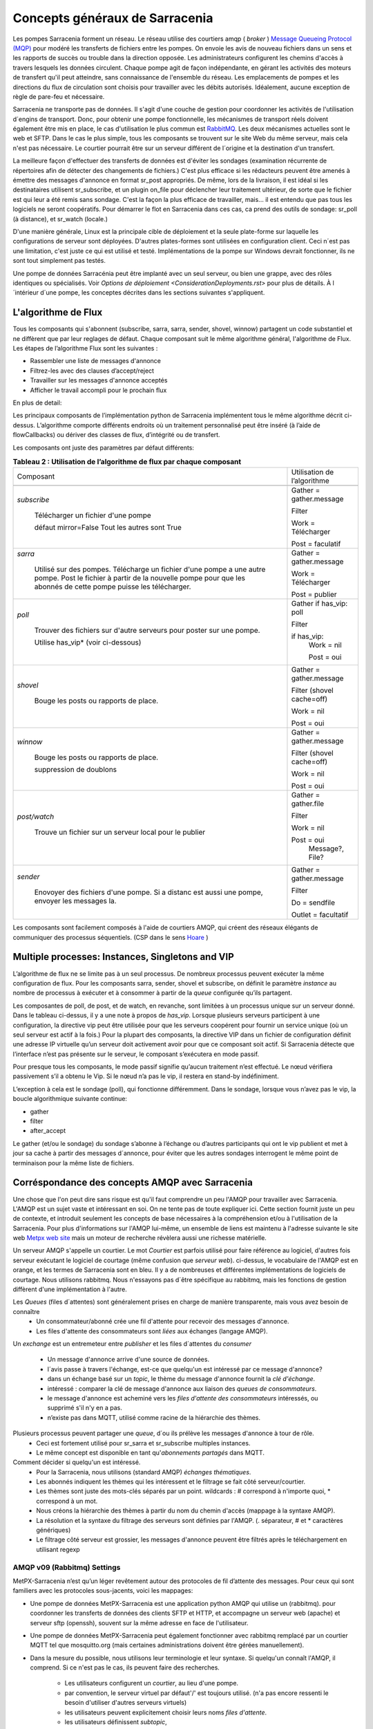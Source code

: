 ===============================
Concepts généraux de Sarracenia
===============================

Les pompes Sarracenia forment un réseau. Le réseau utilise
des courtiers amqp ( *broker* )  `Message Queueing Protocol (MQP) <https://en.wikipedia.org/wiki/Message_queue>`_
pour modéré les transferts de fichiers entre les pompes. On
envoie les avis de nouveau fichiers dans un sens et les rapports de succès ou
trouble dans la direction opposée. Les administrateurs configurent les chemins
d'accès à travers lesquels les données circulent. Chaque pompe agit de façon
indépendante, en gérant les activités des moteurs de transfert
qu'il peut atteindre, sans connaissance de l'ensemble du réseau. Les
emplacements de pompes et les directions du flux de circulation sont
choisis pour travailler avec les débits autorisés. Idéalement, aucune
exception de règle de pare-feu et nécessaire.

Sarracenia ne transporte pas de données. Il s'agit d'une couche de gestion pour
coordonner les activités de l'utilisation d´engins de transport. Donc, pour
obtenir une pompe fonctionnelle, les mécanismes de transport réels doivent
également être mis en place, le cas d'utilisation
le plus commun est `RabbitMQ <https://www.rabbitmq.com/>`_.
Les deux mécanismes actuelles sont le web et SFTP.
Dans le cas le plus simple, tous les composants se trouvent sur le site
Web du même serveur, mais cela n'est pas nécessaire. Le courtier pourrait
être sur un serveur différent de l´origine et la destination d'un transfert.

La meilleure façon d'effectuer des transferts de données est d'éviter les
sondages (examination récurrente de répertoires afin de détecter des
changements de fichiers.) C'est plus efficace si les rédacteurs peuvent
être amenés à émettre des messages d'annonce en format sr_post appropriés. De même,
lors de la livraison, il est idéal si les destinataires utilisent
sr_subscribe, et un plugin on_file pour déclencher leur traitement ultérieur,
de sorte que le fichier est qui leur a été remis sans sondage. C'est la façon
la plus efficace de travailler, mais... il est entendu que pas tous les logiciels
ne seront coopératifs. Pour démarrer le flot en Sarracenia dans ces cas,
ca prend des outils de sondage:  sr_poll (à distance), et sr_watch (locale.)

D'une manière générale, Linux est la principale cible de déploiement et la
seule plate-forme sur laquelle les configurations de serveur sont déployées.
D'autres plates-formes sont utilisées en configuration client.  Ceci
n´est pas une limitation, c'est juste ce qui est utilisé et testé.
Implémentations de la pompe sur Windows devrait fonctionner, ils ne
sont tout simplement pas testés.

Une pompe de données Sarracénia peut être implanté avec un seul serveur, ou bien une grappe, avec des rôles identiques ou spécialisés.
Voir `Options de déploiement <ConsiderationDeployments.rst>` pour plus de détails. À l´intérieur d´une pompe, les conceptes décrites
dans les sections suivantes s'appliquent.

L'algorithme de Flux
--------------------

Tous les composants qui s'abonnent (subscribe, sarra, sarra, sender, shovel, winnow)
partagent un code substantiel et ne diffèrent que par leur reglages de défaut.
Chaque composant suit le même algorithme général, l'algorithme de Flux.
Les étapes de l’algorithme Flux sont les suivantes :


* Rassembler une liste de messages d'annonce
* Filtrez-les avec des clauses d’accept/reject
* Travailler sur les messages d'annonce acceptés
* Afficher le travail accompli pour le prochain flux

En plus de detail:

.. table:: **Tableau 1 : Algorithme pour tous les composants**
 :align: center

 +----------+-------------------------------------------------------------+
 |          |                                                             |
 |  PHASE   |                 DESCRIPTION                                 |
 |          |                                                             |
 +----------+-------------------------------------------------------------+
 | *gather* | Obtenez de l'information sur une liste initiale de fichiers |
 |          |                                                             |
 |          | A partir: d'une fil d’attente, un répertoire,              |
 |          | un script de polling.                                       |
 |          |                                                             |
 |          | Sortie: worklist.incoming rempli de messages d'annonce.     |
 |          |                                                             |
 |          | Chaque message d'annonce est un dictionnaire python         |
 +----------+-------------------------------------------------------------+
 | *Filter* | Réduire la liste de fichiers sur lesquels agir.             |
 |          |                                                             |
 |          | Appliquer les clauses accept/reject.                        |
 |          |                                                             |
 |          | callbacks after_accept                                      |
 |          | déplacer les messages d´annonce de worklist.incoming à      |
 |          | worklist.rejected                                           |
 |          |                                                             |
 |          | Ceux a éxécuter: flowcb/nodupe.py (suppresion des doublons.)|
 |          |                                                             |
 +----------+-------------------------------------------------------------+
 | *work*   | Traitez le message en le téléchargeant ou en l’envoyant.    |
 |          |                                                             |
 |          | exécuter le transfert (télécharger ou envoyer.)             |
 |          |                                                             |
 |          | Exécuter after_work                                         |
 +----------+-------------------------------------------------------------+
 | *post*   | Publier l’annonce des téléchargements/envois de fichiers à  |
 |          | post_broker ou se débarrasser de la tache (à file/retry... )|
 +----------+-------------------------------------------------------------+

Les principaux composants de l’implémentation python de Sarracenia implémentent
tous le même algorithme décrit ci-dessus. L’algorithme comporte différents endroits
où un traitement personnalisé peut être inséré (à l’aide de flowCallbacks) ou
dériver des classes de flux, d’intégrité ou de transfert.

Les composants ont juste des paramètres par défaut différents:

.. table:: **Tableau 2 : Utilisation de l’algorithme de flux par chaque composant**
 :align: center

 +------------------------+------------------------------+
 | Composant              | Utilisation de l’algorithme  |
 +------------------------+------------------------------+
 +------------------------+------------------------------+
 | *subscribe*            | Gather = gather.message      |
 |                        |                              |
 |   Télécharger un       | Filter                       |
 |   fichier d'une pompe  |                              |
 |                        | Work = Télécharger           |
 |   défaut mirror=False  |                              |
 |   Tout les autres sont |                              |
 |   True                 | Post = faculatif             |
 +------------------------+------------------------------+
 | *sarra*                | Gather = gather.message      |
 |                        |                              |
 |   Utilisé sur des      |                              |
 |   pompes. Télécharge un|                              |
 |   fichier d'une pompe  |                              |
 |   a une autre pompe.   |                              |
 |   Post le fichier à    |                              |
 |   partir de la nouvelle| Work = Télécharger           |
 |   pompe pour que les   |                              |
 |   abonnés de cette     | Post = publier               |
 |   pompe puisse les     |                              |
 |   télécharger.         |                              |
 |                        |                              |
 +------------------------+------------------------------+
 | *poll*                 | Gather                       |
 |                        | if has_vip: poll             |
 |   Trouver des fichiers |                              |
 |   sur d'autre serveurs | Filter                       |
 |   pour poster sur une  |                              |
 |   pompe.               | if has_vip:                  |
 |                        |     Work = nil               |
 |   Utilise has_vip*     |                              |
 |   (voir ci-dessous)    |     Post = oui               |
 +------------------------+------------------------------+
 | *shovel*               | Gather = gather.message      |
 |                        |                              |
 |   Bouge les posts ou   | Filter (shovel cache=off)    |
 |   rapports de place.   |                              |
 |                        | Work = nil                   |
 |                        |                              |
 |                        | Post = oui                   |
 +------------------------+------------------------------+
 | *winnow*               | Gather = gather.message      |
 |                        |                              |
 |   Bouge les posts ou   | Filter (shovel cache=off)    |
 |   rapports de place.   |                              |
 |                        | Work = nil                   |
 |   suppression de       |                              |
 |   doublons             | Post = oui                   |
 +------------------------+------------------------------+
 | *post/watch*           | Gather = gather.file         |
 |                        |                              |
 |   Trouve un fichier sur| Filter                       |
 |   un serveur local pour|                              |
 |   le publier           | Work = nil                   |
 |                        |                              |
 |                        | Post = oui                   |
 |                        |   Message?, File?            |
 +------------------------+------------------------------+
 | *sender*               | Gather = gather.message      |
 |                        |                              |
 |   Enovoyer des fichiers| Filter                       |
 |   d'une pompe. Si a    |                              |
 |   distanc est aussi une| Do = sendfile                |
 |   pompe, envoyer les   |                              |
 |   messages la.         | Outlet = facultatif          |
 +------------------------+------------------------------+

Les composants sont facilement composés à l'aide de courtiers AMQP, qui créent
des réseaux élégants de communiquer des processus séquentiels. (CSP dans
le sens `Hoare <http://dl.acm.org/citation.cfm?doid=359576.359585>`_ )


Multiple processes: Instances, Singletons and VIP
-------------------------------------------------

L’algorithme de flux ne se limite pas à un seul processus. De nombreux processus
peuvent exécuter la même configuration de flux. Pour les composants sarra, sender, shovel
et subscribe, on définit le paramètre *instance* au nombre de processus à exécuter
et à consommer à partir de la *queue* configurée qu’ils partagent.

Les composantes de poll, de post, et de watch, en revanche, sont limitées à un
processus unique sur un serveur donné. Dans le tableau ci-dessus, il y a une note
à propos de *has_vip*. Lorsque plusieurs serveurs participent à une
configuration, la directive vip peut être utilisée pour que les serveurs
coopérent pour fournir un service unique (où un seul serveur est
actif à la fois.) Pour la plupart des composants, la directive VIP dans un
fichier de configuration définit une adresse IP virtuelle qu’un serveur doit
activement avoir pour que ce composant soit actif. Si Sarracenia
détecte que l’interface n’est pas présente sur le serveur, le composant
s’exécutera en mode passif.

Pour presque tous les composants, le mode passif signifie qu’aucun traitement n’est effectué.
Le nœud vérifiera passivement s’il a obtenu le
Vip. Si le nœud n’a pas le vip, il restera en stand-by indéfiniment.

L’exception à cela est le sondage (poll), qui fonctionne différemment. Dans le sondage,
lorsque vous n’avez pas le vip, la boucle algorithmique suivante
continue:

* gather
* filter
* after_accept

Le gather (et/ou le sondage) du sondage s’abonne à l’échange ou d’autres
participants qui ont le vip publient et met à jour sa cache à partir des messages d´annonce, pour
éviter que les autres sondages interrogent le même point de terminaison pour la
même liste de fichiers.

Corréspondance des concepts AMQP avec Sarracenia
------------------------------------------------

Une chose que l'on peut dire sans risque est qu'il faut comprendre un peu l'AMQP
pour travailler avec Sarracenia. L'AMQP est un sujet vaste et intéressant en
soi. On ne tente pas de toute expliquer ici. Cette section fournit juste
un peu de contexte, et introduit seulement les concepts de base nécessaires à la
compréhension et/ou à l'utilisation de la Sarracenia. Pour plus d'informations
sur l'AMQP lui-même, un ensemble de liens est maintenu à l'adresse suivante
le site web `Metpx web site <sarra.rst#amqp>`_
mais un moteur de recherche révèlera aussi une richesse matérielle.

.. image:: Concepts/amqp_notion_de_flux.svg
    :scale: 50%
    :align: center

Un serveur AMQP s'appelle un courtier. Le mot *Courtier* est parfois utilisé pour
faire référence au logiciel, d'autres fois serveur exécutant le logiciel de
courtage (même confusion que *serveur web*).  ci-dessus, le vocabulaire de
l'AMQP est en orange, et les termes de Sarracenia sont en bleu. Il y a
de nombreuses et différentes implémentations de logiciels de courtage. Nous
utilisons rabbitmq. Nous n'essayons pas d´être spécifique au rabbitmq, mais
les fonctions de gestion diffèrent d'une implémentation à l'autre.


Les *Queues* (files d´attentes) sont généralement prises en charge de manière transparente, mais vous avez besoin de connaître
   - Un consommateur/abonné crée une fil d'attente pour recevoir des messages d'annonce.
   - Les files d'attente des consommateurs sont *liées* aux échanges (langage AMQP).

Un *exchange* est un entremeteur entre *publisher* et les files d´attentes du
*consumer*

   - Un message  d'annonce arrive d'une source de données.
   - l´avis passe à travers l'échange, est-ce que quelqu'un est intéressé par ce message d'annonce?
   - dans un échange basé sur un *topic*, le thème du message d'annonce fournit la *clé d'échange*.
   - intéressé : comparer la clé de message d'annonce aux liaison des *queues de consommateurs*.
   - le message d'annonce est acheminé vers les *files d'attente des consommateurs* intéressés, ou supprimé s'il n'y en a pas.
   - n’existe pas dans MQTT, utilisé comme racine de la hiérarchie des thèmes.

Plusieurs processus peuvent partager une *queue*, d´ou ils prélève les messages d'annonce à tour de rôle.
   - Ceci est fortement utilisé pour sr_sarra et sr_subscribe multiples instances.
   - Le même concept est disponible en tant qu'*abonnements partagés* dans MQTT.


Comment décider si quelqu'un est intéressé.
   - Pour la Sarracenia, nous utilisons (standard AMQP) *échanges thématiques*.
   - Les abonnés indiquent les thèmes qui les intéressent et le filtrage se fait côté serveur/courtier.
   - Les thèmes sont juste des mots-clés séparés par un point. wildcards : # correspond à n'importe quoi, * correspond à un mot.
   - Nous créons la hiérarchie des thèmes à partir du nom du chemin d'accès (mappage à la syntaxe AMQP).
   - La résolution et la syntaxe du filtrage des serveurs sont définies par l'AMQP. (. séparateur, # et * caractères génériques)
   - Le filtrage côté serveur est grossier, les messages d'annonce peuvent être filtrés après le téléchargement en utilisant regexp


AMQP v09 (Rabbitmq) Settings
~~~~~~~~~~~~~~~~~~~~~~~~~~~~

MetPX-Sarracenia n’est qu’un léger revêtement autour des protocoles de
fil d’attente des messages. Pour ceux qui sont familiers avec
les protocoles sous-jacents, voici les mappages:

- Une pompe de données MetPX-Sarracenia est une application python AMQP qui utilise un (rabbitmq).
  pour coordonner les transferts de données des clients SFTP et HTTP, et accompagne un
  serveur web (apache) et serveur sftp (openssh), souvent sur la même adresse en face de l'utilisateur.

- Une pompe de données MetPX-Sarracenia peut également fonctionner avec rabbitmq remplacé par
  un courtier MQTT tel que mosquitto.org (mais certaines administrations doivent être gérées manuellement).

- Dans la mesure du possible, nous utilisons leur terminologie et leur syntaxe.
  Si quelqu'un connaît l'AMQP, il comprend. Si ce n'est pas le cas, ils peuvent faire des recherches.

    - Les utilisateurs configurent un *courtier*, au lieu d'une pompe.
    - par convention, le serveur virtuel par défaut'/' est toujours utilisé. (n'a pas encore ressenti le besoin d'utiliser d'autres serveurs virtuels)
    - les utilisateurs peuvent explicitement choisir leurs noms *files d'attente*.
    - les utilisateurs définissent *subtopic*,
    - les sujets avec séparateur de points sont transformés au minimum, plutôt qu'encodés.
    - La fil d’attente est définie sur *durable* afin que les messages ne soient pas perdus lors des redémarrages du broker.
    - nous utilisons des *en-têtes de message* (langage AMQP pour les paires clé-valeur) plutôt que d'encoder en JSON ou dans un autre format de charge utile.
    - *expire* combien de temps pour conserver une fil d’attente inactive ou un échange.

- réduire la complexité par le biais de conventions.
   - n'utiliser qu'un seul type d'échanges (Topic), prendre soin des fixations.
   - conventions de nommage pour les échanges et les files d'attente.
      - les échanges commencent par x.
        - xs_Weather - l'échange pour la source (utilisateur amqp) nommé Weather pour poster des messages.
        - xpublic -- central utilisé pour la plupart des abonnés.
      - les files d'attente commencent par q\

MQTT (version =5) Paramètres
~~~~~~~~~~~~~~~~~~~~~~~~~~~~

MQTT est en fait un meilleur match à Sarracenia que AMQP, car il est
entièrement basé sur des thèmes hiérarchiques. Alors que les sujets
ne sont qu’un parmi une variété de choix pour les méthodes de routage dans AMQP.

  - Dans MQTT, le séparateur de thème est / au lieu de .
  - Le caractère générique de la rubrique MQTT *#* est le même que dans AMQP (correspond au reste du sujet)
  - Le caractère générique de la rubrique MQTT *+* est le même que l’AMQP *\** (correspond à un thème).
  - Un « Échange » AMQP est mappé à la racine de l’arborescence des thèmes MQTT,
  - Une « fil d’attente » AMQP est représentée dans MQTT par *client-id* et un *abonnement partagé*. Remarque : Les abonnements partagés ne sont présents que dans MQTTv5.

    * AMQP: Une fil d’attente nommée *queuename* est liée à un échange xpublic avec clé: v03.observations ...
    * Abonnement MQTT: thème $shared/*queuename*/xpublic/v03/observations ...

  - Les connexions sont normalement clean_sesssion = 0, pour récupérer les messages lorsqu’une connexion est rompue.
  - MQTT QoS==1 est utilisé pour s’assurer que les messages sont envoyés au moins une fois et éviter les frais généraux
    de ne s’assurer qu’une seule fois.
  - AMQP *prefetch* mappé à MQTT *receiveMaximum*
  - *expire* a la même signification en MQTT que dans AMQP.

MQTT v3 manque d’abonnements partagés et la logique de récupération est très différente. Sarracenia ne prend en charge que la v5.

Le flux à travers des Pompes
----------------------------

.. image:: Concepts/sr3_exemple_de_flux.svg
    :scale: 100%
    :align: center



Une description du flux conventionnel de messages par le biais d'échanges sur une pompe :

- Les abonnés se lient généralement à l'échange public pour obtenir le flux de données principal.

- Un utilisateur user aura deux échanges :

  - xs_user l'échange où Alice poste ses notifications de fichiers et ses messages de rapports
  - xr_user l'échange où user lit ses messages de rapport
  - Remarque: les échanges « user » seront le nom d’utilisateur spécifié par l’utilisateur. Pas explicitement « xs_user » ou « xr_user ».

- Habituellement, le composant sarra lira à partir de xs_user, récupérera les données correspondant au
  message *post* des utilisateurs, puis les rendra disponibles sur la pompe, en les ré-annonçant sur l’échange xpublic.

- Les administrateurs auront accès à un échange xreport pour obtenir une surveillance à l’échelle du système.
  L’utilisateur n’aura pas l’autorisation de le faire, il ne peut regarder que xr_user, qui aura les messages
  de rapport spécifiques pour l’utilisateur uniquement.

Le but de ces conventions est d’encourager un moyen d’exploitation raisonnablement sûr. Si un message
provient d’xs_user, le processus de lecture est chargé de s’assurer qu’il est marqué comme provenant
de l’utilisateur sur ce cluster. Cela empêche certains types de spoofing d’identité, car les messages
ne peuvent être publiés que par les propriétaires appropriés.


Utilisateurs et rôles
---------------------

Les noms d'utilisateur pour l'authentification des pompes sont significatifs
dans la mesure où ils sont visibles par tous. Ils sont utilisés dans le chemin
du répertoire sur les arbres publics, ainsi que pour authentifier le courtier.
Ils doivent être compréhensibles. Ils ont souvent une portée plus large qu'une
personne, peut-être les appeler "Comptes". Il peut être élégant de configurer
les mêmes noms d'utilisateur pour une utilisation dans les moteurs de transport.

Tous les noms de compte doivent être uniques, mais rien n'évitera les conflits
lorsque les sources proviennent de différents réseaux de pompes, et des clients
à différentes destinations. Dans la pratique, les conflits de noms sont les
suivants adressée par routage pour éviter que deux sources différentes' avec
le même nom aient leur nom. les offres de données combinées sur un seul arbre.
D'autre part, les conflits de noms ne sont pas toujours une erreur.
L'utilisation d'un nom de compte source commun sur différents clusters peut
être utilisée pour implémenter des dossiers qui sont partagés entre les deux
comptes portant le même nom.

Les utilisateurs de pompe sont définis avec l'option *declare*. Chaque option
commence avec l'option *declare* suivi du rôle spécifié, et enfin le nom
de l'utilisateur qui a ce rôle.  rôle peut en être un de :

subscriber
  Un *subscriber* ( abonné ) est un utilisateur qui ne peut s'abonner qu'aux messages de données et de rapport. Interdiction d'injecter des données.
  Chaque abonné reçoit un xs_<user> named exchange sur la pompe, où si un utilisateur est nommé *Acme*,
  l'échange correspondant sera *xs_Acme*. Cet échange est l'endroit où un sr_subscribe sr_subscribe
  enverra ses messages de rapport.

  Par convention/défaut, l'utilisateur *anonyme* est créé sur toutes les pompes pour permettre l'abonnement sans
  un compte spécifique.

source
  Un utilisateur autorisé à s'abonner ou à générer des données. Une source ne
  représente pas nécessairement une personne ou un type de données, mais plutôt
  une organisation responsable des données produites. Ainsi, si une organisation
  recueille et met à disposition dix types de données avec un seul interlocuteur
  email ou numéro de téléphone pour des questions sur les données et leur
  disponibilité, alors tous les ces activités de recouvrement pourraient
  utiliser un seul compte "source".

  Chaque source a un échange xs_<user> pour l'injection de messages de données,
  et, similaire à un abonné, pour envoyer des messages de rapport sur le
  traitement et la réception des données.

  Chaque source est en mesure de visualiser tous les messages pour les données
  qu'elle a injectées, mais l'endroit où tous ces messages sont disponibles
  varie en fonction de la configuration de l'administrateur du routage des
  rapports. Ainsi, une source peut injecter des données sur la pompe A, mais
  peut s'abonner à des rapports sur une pompe différente. Les rapports
  correspondant aux données que la source injectée est écrite en échange xr_<user>.

  Lors de l´injection initiale des données, le chemin est modifié par Sarracenia
  pour préparer une partie supérieure fixe de l'arborescence des répertoires.
  Le premier niveau d'annuaire est le jour de l'ingestion dans le réseau en
  format AAAAMMJJ. Le répertoire de deuxième niveau est le nom de la source.
  Donc pour une utilisatrice Alice, s'injecter le 4 mai 2016, la racine de
  l'arborescence du répertoire est : 20160504/Alice. Notez que tous les on
  s'attend à ce que les pompes fonctionnent dans le fuseau horaire UTC.

  Il y a des annuaires quotidiens parce qu'il y a une durée de vie à l'échelle
  du système pour les données, elle est supprimée.

  Puisque tous les clients verront les répertoires, et donc les configurations
  des clients les incluront.  il serait sage de considérer le nom du compte
  public, et relativement statique.

  Les sources déterminent qui peut accéder à leurs données, en spécifiant à
  quelle grappe envoyer les données.

feeder
  un utilisateur autorisé à s'abonner ou à générer des données, mais considéré
  comme représentant une pompe. Cet utilisateur local de pompe serait utilisé
  pour exécuter des processus tels que sarra, le routage des rapports report
  avec des shovels, etc....

Admin
  Un utilisateur autorisé à gérer la pompe locale. C’est le vrai rabbitmq-server
 administrateur. L’administrateur exécute sr_audit pour créer/supprimer des échanges,
 utilisateurs, ou nettoyer les files d’attente inutilisées, etc.


Exemple d'un fichier admin.conf valide complet, pour un hôte nommé *blacklab* ::

  cluster blacklab
  admin amqps://hbic@blacklab/
  feeder  amqps://feeder@blacklab/
  declare source goldenlab
  declare subscriber anonymous

Un credentials.conf correspondant ressemblerait à::

  amqps://hbic:hbicpw@blacklab/
  amqps://feeder:feederpw@blacklab/
  amqps://goldenlab:puppypw@blacklab/
  amqps://anonymous:anonymous@blacklab/
